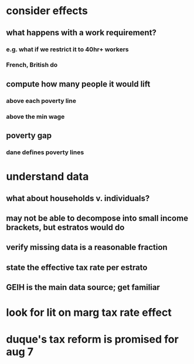 * consider effects
** what happens with a work requirement?
*** e.g. what if we restrict it to 40hr+ workers
*** French, British do
** compute how many people it would lift
*** above each poverty line
*** above the min wage
** poverty gap
*** dane defines poverty lines
* understand data
** what about households v. individuals?
** may not be able to decompose into small income brackets, but estratos would do
** verify missing data is a reasonable fraction
** state the effective tax rate per estrato
** GEIH is the main data source; get familiar
* look for lit on marg tax rate effect
* duque's tax reform is promised for aug 7
